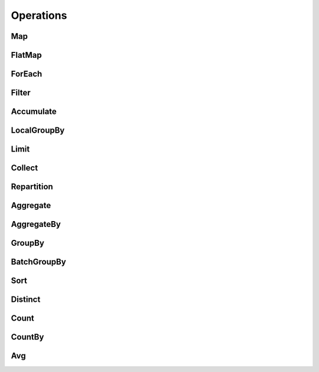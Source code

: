 .. include :: banner.rst

.. _operations:

Operations
==========

.. include :: wip.rst

.. _op_map:

Map 
---

.. _op_flatmap:

FlatMap
-------

.. _op_foreach:

ForEach 
-------

.. _op_filter:

Filter
------

.. _op_accumulate:

Accumulate
----------

.. _op_localgroupby:

LocalGroupBy
------------

.. _op_limit:

Limit
-----

.. _op_collect:

Collect
-------

.. _op_repartition:

Repartition
-----------

.. _op_aggregate:

Aggregate
---------

.. _op_aggregateby:

AggregateBy
-----------

.. _op_groupby:

GroupBy 
-------

.. _op_batchgroupby:

BatchGroupBy
------------

.. _op_sort:

Sort
----

.. _op_distinct:

Distinct
--------

.. _op_count:

Count
-----

.. _op_countby:

CountBy
-------

.. _op_avg:

Avg
---

.. include :: footer.rst